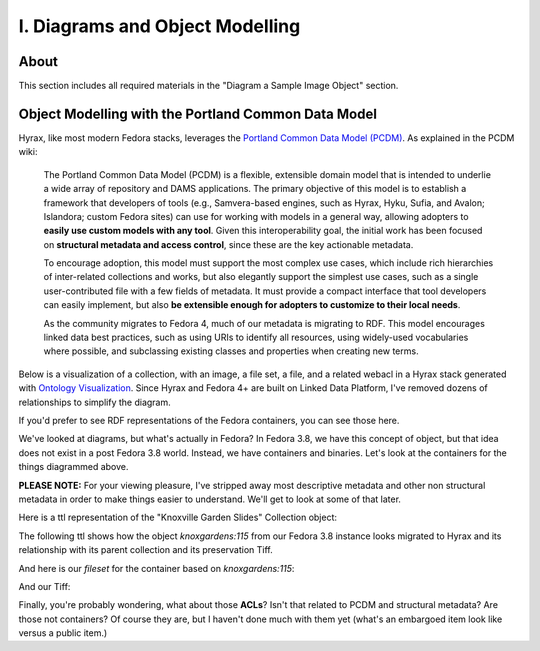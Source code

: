 I. Diagrams and Object Modelling
================================

About
-----

This section includes all required materials in the "Diagram a Sample Image Object" section.

Object Modelling with the Portland Common Data Model
----------------------------------------------------

Hyrax, like most modern Fedora stacks, leverages the `Portland Common Data Model (PCDM) <https://github.com/duraspace/pcdm/wiki>`_.
As explained in the PCDM wiki:

    The Portland Common Data Model (PCDM) is a flexible, extensible domain model that is intended to underlie a wide
    array of repository and DAMS applications. The primary objective of this model is to establish a framework that
    developers of tools (e.g., Samvera-based engines, such as Hyrax, Hyku, Sufia, and Avalon; Islandora; custom Fedora
    sites) can use for working with models in a general way, allowing adopters to **easily use custom models with any tool**.
    Given this interoperability goal, the initial work has been focused on **structural metadata and access control**,
    since these are the key actionable metadata.

    To encourage adoption, this model must support the most complex use cases, which include rich hierarchies of
    inter-related collections and works, but also elegantly support the simplest use cases, such as a single
    user-contributed file with a few fields of metadata. It must provide a compact interface that tool developers can
    easily implement, but also **be extensible enough for adopters to customize to their local needs**.

    As the community migrates to Fedora 4, much of our metadata is migrating to RDF. This model encourages linked data
    best practices, such as using URIs to identify all resources, using widely-used vocabularies where possible, and
    subclassing existing classes and properties when creating new terms.

Below is a visualization of a collection, with an image, a file set, a file, and a related webacl in a Hyrax stack
generated with `Ontology Visualization <https://github.com/usc-isi-i2/ontology-visualization>`_.  Since Hyrax and
Fedora 4+ are built on Linked Data Platform, I've removed dozens of relationships to simplify the diagram.

.. image:: ../images/visualizing_pcdm.png

If you'd prefer to see RDF representations of the Fedora containers, you can see those here.

We've looked at diagrams, but what's actually in Fedora?  In Fedora 3.8, we have this concept of object, but that idea
does not exist in a post Fedora 3.8 world. Instead, we have containers and binaries.  Let's look at the containers for
the things diagrammed above.

**PLEASE NOTE:** For your viewing pleasure, I've stripped away most descriptive metadata and other non structural metadata
in order to make things easier to understand.  We'll get to look at some of that later.

Here is a ttl representation of the "Knoxville Garden Slides" Collection object:

.. code-block:: turtle
    :linenos:
    :caption: Knoxville Garden Slides Collection Object with Minimal Descriptive Metadata modeled as RDF
    :name: Knoxville Garden Slides Collection Object with Minimal Descriptive Metadata modeled as RDF
    :emphasize-lines: 24, 26

    @prefix premis:  <http://www.loc.gov/premis/rdf/v1#> .
    @prefix rdfs:  <http://www.w3.org/2000/01/rdf-schema#> .
    @prefix hydra:  <http://projecthydra.org/works/models#> .
    @prefix webacl:  <http://www.w3.org/ns/auth/acl#> .
    @prefix dct:  <http://purl.org/dc/terms/> .
    @prefix fedora:  <info:fedora/fedora-system:def/model#> .
    @prefix xsi:  <http://www.w3.org/2001/XMLSchema-instance> .
    @prefix xmlns:  <http://www.w3.org/2000/xmlns/> .
    @prefix pcdm:  <http://pcdm.org/models#> .
    @prefix relators:  <http://id.loc.gov/vocabulary/relators/> .
    @prefix xml:  <http://www.w3.org/XML/1998/namespace> .
    @prefix fedoraconfig:  <http://fedora.info/definitions/v4/config#> .
    @prefix foaf:  <http://xmlns.com/foaf/0.1/> .
    @prefix test:  <info:fedora/test/> .
    @prefix schema:  <http://schema.org/> .
    @prefix rdf:  <http://www.w3.org/1999/02/22-rdf-syntax-ns#> .
    @prefix fedora:  <http://fedora.info/definitions/v4/repository#> .
    @prefix ebucore:  <http://www.ebu.ch/metadata/ontologies/ebucore/ebucore#> .
    @prefix ldp:  <http://www.w3.org/ns/ldp#> .
    @prefix xs:  <http://www.w3.org/2001/XMLSchema> .
    @prefix dc:  <http://purl.org/dc/elements/1.1/> .

    <http://localhost:8984/rest/dev/gm/80/hv/32/gm80hv32k>
            rdf:type pcdm:Collection ;
            rdf:type fedora:Container ;
            rdf:type hydra:Collection ;
            rdf:type fedora:Resource ;
            fedora:lastModifiedBy "bypassAdmin"^^<http://www.w3.org/2001/XMLSchema#string> ;
            fedora:hasModel "Collection"^^<http://www.w3.org/2001/XMLSchema#string> ;
            fedora:createdBy "bypassAdmin"^^<http://www.w3.org/2001/XMLSchema#string> ;
            relators:dpt "mbagget1@utk.edu"^^<http://www.w3.org/2001/XMLSchema#string> ;
            fedora:created "2020-05-12T21:56:09.247Z"^^<http://www.w3.org/2001/XMLSchema#dateTime> ;
            fedora:lastModified "2020-05-12T21:56:26.349Z"^^<http://www.w3.org/2001/XMLSchema#dateTime> ;
            webacl:accessControl <http://localhost:8984/rest/dev/3c/7a/9a/39/3c7a9a39-1eee-49b2-a78a-06bcf57adcc6> ;
            schema:additionalType "gid://ucla2019/hyrax-collectiontype/1"^^<http://www.w3.org/2001/XMLSchema#string> ;
            dct:title "Knoxville Garden Slides"^^<http://www.w3.org/2001/XMLSchema#string> ;
            dc:description "This collection of hand-colored lantern slides dates from the late 1920s and early 1930s. The slides depict ornamental gardens in the Knoxville, Tennessee, area and feature a variety of garden styles, plants, flowers, and foliage."^^<http://www.w3.org/2001/XMLSchema#string> ;
            rdf:type ldp:RDFSource ;
            rdf:type ldp:Container ;
            fedora:writable "true"^^<http://www.w3.org/2001/XMLSchema#boolean> ;
            fedora:hasParent <http://localhost:8984/rest/dev> .

The following ttl shows how the object `knoxgardens:115` from our Fedora 3.8 instance looks migrated to Hyrax and its
relationship with its parent collection and its preservation Tiff.

.. code-block:: turtle
    :linenos:
    :caption: knoxgardens:115 in Hyrax as ttl and using PCDM, highlight structural metadata, with only core descriptive metadata
    :name:  knoxgardens:115 in Hyrax as ttl and using PCDM with only core metadata
    :emphasize-lines: 16-17, 24, 44

    @prefix pcdm:  <http://pcdm.org/models#> .
    @prefix dct: <http://purl.org/dc/terms/> .
    @prefix rdf:  <http://www.w3.org/1999/02/22-rdf-syntax-ns#> .
    @prefix relators: <http://id.loc.gov/vocabulary/relators/> .
    @prefix pcdmuse:  <http://pcdm.org/use#> .
    @prefix hydra:  <http://projecthydra.org/works/models#> .
    @prefix fedora:  <http://fedora.info/definitions/v4/repository#> .
    @prefix iana:  <http://www.iana.org/assignments/relation/> .
    @prefix faccess:  <http://fedora.info/definitions/1/0/access/ObjState#> .
    @prefix fmodels:  <info:fedora/fedora-system:def/model#> .
    @prefix ebucore:  <http://www.ebu.ch/metadata/ontologies/ebucore/ebucore#> .
    @prefix acl:  <http://www.w3.org/ns/auth/acl#> .
    @prefix ldp:  <http://www.w3.org/ns/ldp#> .

    <http://localhost:8984/rest/dev/pr/76/f3/40/pr76f340k>
        rdf:type pcdm:Object ;
        rdf:type hydra:Work ;
        rdf:type fedora:Container;
        rdf:type fedora:Resource;
        dct:title "Tulip Tree"^^<http://www.w3.org/2001/XMLSchema#string> ;
        relators:dpt "mbagget1@utk.edu"^^<http://www.w3.org/2001/XMLSchema#string> ;
        dct:dateSubmitted "2020-05-12T21:59:19.647826267+00:00"^^<http://www.w3.org/2001/XMLSchema#dateTime> ;
        dct:modified "2020-05-12T21:59:19.65408406+00:00"^^<http://www.w3.org/2001/XMLSchema#dateTime> ;
        pcdm:memberOf <http://localhost:8984/rest/dev/gm/80/hv/32/gm80hv32k> ;
        iana:last <http://localhost:8984/rest/dev/pr/76/f3/40/pr76f340k/list_source#g47218150558240> ;
        faccess:objState faccess:active ;
        fmodels:hasModel "Image"^^<http://www.w3.org/2001/XMLSchema#string> ;
        ebucore:hasRelatedMediaFragment <http://localhost:8984/rest/dev/9p/29/09/32/9p2909328> ;
        fedora:createdBy "bypassAdmin"^^<http://www.w3.org/2001/XMLSchema#string> ;
        fedora:created "2020-05-12T21:59:19.736Z"^^<http://www.w3.org/2001/XMLSchema#dateTime> ;
        fedora:lastModified "2020-05-12T21:59:26.707Z"^^<http://www.w3.org/2001/XMLSchema#dateTime> ;
        dct:isPartOf <http://localhost:8984/rest/dev/ad/mi/n_/se/admin_set/default> ;
        dct:modified "2020-05-12T21:59:19.65408406+00:00"^^<http://www.w3.org/2001/XMLSchema#dateTime> ;
        acl:accessControl <http://localhost:8984/rest/dev/97/60/cf/c7/9760cfc7-b141-451c-84a1-ff7cb2223180> ;
        ebucore:hasRelatedImage <http://localhost:8984/rest/dev/9p/29/09/32/9p2909328> ;
        iana:first <http://localhost:8984/rest/dev/pr/76/f3/40/pr76f340k/list_source#g47218150558240> ;
        rdf:type ldp:RDFSource ;
        rdf:type ldp:Container ;
        fedora:writable "true"^^<http://www.w3.org/2001/XMLSchema#boolean> ;
        fedora:hasParent <http://localhost:8984/rest/dev> ;
        ldp:contains <http://localhost:8984/rest/dev/pr/76/f3/40/pr76f340k/member_of_collections> ;
        ldp:contains <http://localhost:8984/rest/dev/pr/76/f3/40/pr76f340k/members> ;
        ldp:contains <http://localhost:8984/rest/dev/pr/76/f3/40/pr76f340k/list_source> ;
        pcdm:hasMember <http://localhost:8984/rest/dev/9p/29/09/32/9p2909328> .

And here is our `fileset` for the container based on `knoxgardens:115`:

.. code-block:: turtle
    :linenos:
    :caption: The fileset belonging to knoxgardens:115 modeled as RDF in Fedora
    :name: The fileset belonging to knoxgardens:115 modeled as RDF in Fedora
    :emphasize-lines: 24, 26, 44

    @prefix premis:  <http://www.loc.gov/premis/rdf/v1#> .
    @prefix rdfs:  <http://www.w3.org/2000/01/rdf-schema#> .
    @prefix hydra:  <http://projecthydra.org/works/models#> .
    @prefix webacl:  <http://www.w3.org/ns/auth/acl#> .
    @prefix dct:  <http://purl.org/dc/terms/> .
    @prefix fedora:  <info:fedora/fedora-system:def/model#> .
    @prefix xsi:  <http://www.w3.org/2001/XMLSchema-instance> .
    @prefix xmlns:  <http://www.w3.org/2000/xmlns/> .
    @prefix pcdm:  <http://pcdm.org/models#> .
    @prefix relators:  <http://id.loc.gov/vocabulary/relators/> .
    @prefix xml:  <http://www.w3.org/XML/1998/namespace> .
    @prefix fedoraconfig:  <http://fedora.info/definitions/v4/config#> .
    @prefix foaf:  <http://xmlns.com/foaf/0.1/> .
    @prefix test:  <info:fedora/test/> .
    @prefix rdf:  <http://www.w3.org/1999/02/22-rdf-syntax-ns#> .
    @prefix fedora:  <http://fedora.info/definitions/v4/repository#> .
    @prefix ebucore:  <http://www.ebu.ch/metadata/ontologies/ebucore/ebucore#> .
    @prefix ldp:  <http://www.w3.org/ns/ldp#> .
    @prefix xs:  <http://www.w3.org/2001/XMLSchema> .
    @prefix dc:  <http://purl.org/dc/elements/1.1/> .

    <http://localhost:8984/rest/dev/9p/29/09/32/9p2909328>
            rdf:type fedora:Container ;
            rdf:type hydra:FileSet ;
            rdf:type fedora:Resource ;
            rdf:type pcdm:Object ;
            fedora:lastModifiedBy "bypassAdmin"^^<http://www.w3.org/2001/XMLSchema#string> ;
            fedora:downloadFilename "OBJ Datastream.tiff"^^<http://www.w3.org/2001/XMLSchema#string> ;
            fedora:hasModel "FileSet"^^<http://www.w3.org/2001/XMLSchema#string> ;
            dct:dateSubmitted "2020-05-12T21:59:21.995548515+00:00"^^<http://www.w3.org/2001/XMLSchema#dateTime> ;
            fedora:createdBy "bypassAdmin"^^<http://www.w3.org/2001/XMLSchema#string> ;
            relators:dpt "mbagget1@utk.edu"^^<http://www.w3.org/2001/XMLSchema#string> ;
            fedora:created "2020-05-12T21:59:21.831Z"^^<http://www.w3.org/2001/XMLSchema#dateTime> ;
            fedora:lastModified "2020-05-12T21:59:26.063Z"^^<http://www.w3.org/2001/XMLSchema#dateTime> ;
            dct:modified "2020-05-12T21:59:21.995548515+00:00"^^<http://www.w3.org/2001/XMLSchema#dateTime> ;
            dc:creator "mbagget1@utk.edu"^^<http://www.w3.org/2001/XMLSchema#string> ;
            webacl:accessControl <http://localhost:8984/rest/dev/4f/9f/76/e5/4f9f76e5-8073-4278-b746-038c57ada57d> ;
            dct:title "OBJ Datastream.tiff"^^<http://www.w3.org/2001/XMLSchema#string> ;
            rdf:type ldp:RDFSource ;
            rdf:type ldp:Container ;
            fedora:writable "true"^^<http://www.w3.org/2001/XMLSchema#boolean> ;
            fedora:hasParent <http://localhost:8984/rest/dev> ;
            ldp:contains <http://localhost:8984/rest/dev/9p/29/09/32/9p2909328/files> ;
            pcdm:hasFile <http://localhost:8984/rest/dev/9p/29/09/32/9p2909328/files/68a58b55-6ccd-401f-9c77-7e341e1c6748> .

And our Tiff:

.. code-block:: turtle
    :linenos:
    :caption: The Actual File
    :name: The Actual File
    :emphasize-lines: 24

    @prefix premis:  <http://www.loc.gov/premis/rdf/v1#> .
    @prefix rdfs:  <http://www.w3.org/2000/01/rdf-schema#> .
    @prefix xsi:  <http://www.w3.org/2001/XMLSchema-instance> .
    @prefix xmlns:  <http://www.w3.org/2000/xmlns/> .
    @prefix pcdm:  <http://pcdm.org/models#> .
    @prefix xml:  <http://www.w3.org/XML/1998/namespace> .
    @prefix pcdmuse:  <http://pcdm.org/use#> .
    @prefix fedoraconfig:  <http://fedora.info/definitions/v4/config#> .
    @prefix foaf:  <http://xmlns.com/foaf/0.1/> .
    @prefix test:  <info:fedora/test/> .
    @prefix hydramix:  <http://projecthydra.org/ns/mix/> .
    @prefix nepomuk:  <http://www.semanticdesktop.org/ontologies/2007/03/22/nfo#> .
    @prefix iana:  <http://www.iana.org/assignments/relation/> .
    @prefix exif:  <http://www.w3.org/2003/12/exif/ns#> .
    @prefix rdf:  <http://www.w3.org/1999/02/22-rdf-syntax-ns#> .
    @prefix fedora:  <http://fedora.info/definitions/v4/repository#> .
    @prefix ebucore:  <http://www.ebu.ch/metadata/ontologies/ebucore/ebucore#> .
    @prefix ldp:  <http://www.w3.org/ns/ldp#> .
    @prefix xs:  <http://www.w3.org/2001/XMLSchema> .
    @prefix dc:  <http://purl.org/dc/elements/1.1/> .

    <http://localhost:8984/rest/dev/9p/29/09/32/9p2909328/files/68a58b55-6ccd-401f-9c77-7e341e1c6748>
            rdf:type ldp:NonRDFSource ;
            rdf:type pcdm:File ;
            rdf:type pcdmuse:OriginalFile ;
            rdf:type fedora:Binary ;
            rdf:type fedora:Resource ;
            fedora:lastModifiedBy "bypassAdmin"^^<http://www.w3.org/2001/XMLSchema#string> ;
            premis:hasFormatName "TIFF EXIF"^^<http://www.w3.org/2001/XMLSchema#string> ;
            ebucore:width "2106"^^<http://www.w3.org/2001/XMLSchema#string> ;
            ebucore:fileSize "17765536"^^<http://www.w3.org/2001/XMLSchema#string> ;
            premis:hasSize "17765536"^^<http://www.w3.org/2001/XMLSchema#long> ;
            exif:orientation "normal*"^^<http://www.w3.org/2001/XMLSchema#string> ;
            fedora:createdBy "bypassAdmin"^^<http://www.w3.org/2001/XMLSchema#string> ;
            fedora:created "2020-05-17T13:20:03.252Z"^^<http://www.w3.org/2001/XMLSchema#dateTime> ;
            premis:hasMessageDigest <urn:sha1:3fe991ef65c061f65233cd7eb9353b8ca109ea2c> ;
            hydramix:colorProfileVersion "2.1.0"^^<http://www.w3.org/2001/XMLSchema#string> ;
            ebucore:filename "OBJ_Datastream.tiff"^^<http://www.w3.org/2001/XMLSchema#string> ;
            exif:software "Adobe Photoshop CS2 Windows"^^<http://www.w3.org/2001/XMLSchema#string> ;
            hydramix:colorProfileName "Adobe RGB (1998)"^^<http://www.w3.org/2001/XMLSchema#string> ;
            nepomuk:hashValue "99d14ee8c28517e10c637e0e0a675b94"^^<http://www.w3.org/2001/XMLSchema#string> ;
            ebucore:dateCreated "2010:01:28 17:33:15-05:00"^^<http://www.w3.org/2001/XMLSchema#string> ;
            exif:colorSpace "RGB"^^<http://www.w3.org/2001/XMLSchema#string> ;
            ebucore:hasMimeType "image/tiff"^^<http://www.w3.org/2001/XMLSchema#string> ;
            fedora:lastModified "2020-05-17T13:20:07.078Z"^^<http://www.w3.org/2001/XMLSchema#dateTime> ;
            ebucore:height "2808"^^<http://www.w3.org/2001/XMLSchema#string> ;
            hydramix:compressionScheme "Uncompressed"^^<http://www.w3.org/2001/XMLSchema#string> ;
            ebucore:dateModified "2010:01:28 17:38:53"^^<http://www.w3.org/2001/XMLSchema#string> ;
            rdf:type ldp:NonRDFSource ;
            fedora:writable "true"^^<http://www.w3.org/2001/XMLSchema#boolean> ;
            iana:describedby <http://localhost:8984/rest/dev/9p/29/09/32/9p2909328/files/68a58b55-6ccd-401f-9c77-7e341e1c6748/fcr:metadata> ;
            fedora:hasParent <http://localhost:8984/rest/dev/9p/29/09/32/9p2909328/files> ;
            fedora:hasFixityService <http://localhost:8984/rest/dev/9p/29/09/32/9p2909328/files/68a58b55-6ccd-401f-9c77-7e341e1c6748/fcr:fixity> ;
            fedora:hasVersions <http://localhost:8984/rest/dev/9p/29/09/32/9p2909328/files/68a58b55-6ccd-401f-9c77-7e341e1c6748/fcr:versions> .

Finally, you're probably wondering, what about those **ACLs**? Isn't that related to PCDM and structural metadata? Are
those not containers? Of course they are, but I haven't done much with them yet (what's an embargoed item look like
versus a public item.)

.. code-block:: turtle
    :linenos:
    :caption: A Web ACL
    :name: A Web ACL

    @prefix premis:  <http://www.loc.gov/premis/rdf/v1#> .
    @prefix rdfs:  <http://www.w3.org/2000/01/rdf-schema#> .
    @prefix ns004:  <http://projecthydra.org/works/models#> .
    @prefix ns003:  <http://www.w3.org/ns/auth/acl#> .
    @prefix ns002:  <http://purl.org/dc/terms/> .
    @prefix ns001:  <info:fedora/fedora-system:def/model#> .
    @prefix xsi:  <http://www.w3.org/2001/XMLSchema-instance> .
    @prefix ns008:  <http://fedora.info/definitions/1/0/access/ObjState#> .
    @prefix ns007:  <http://www.europeana.eu/schemas/edm/> .
    @prefix xmlns:  <http://www.w3.org/2000/xmlns/> .
    @prefix ns006:  <http://pcdm.org/models#> .
    @prefix ns005:  <http://id.loc.gov/vocabulary/relators/> .
    @prefix xml:  <http://www.w3.org/XML/1998/namespace> .
    @prefix ns009:  <http://pcdm.org/use#> .
    @prefix fedoraconfig:  <http://fedora.info/definitions/v4/config#> .
    @prefix foaf:  <http://xmlns.com/foaf/0.1/> .
    @prefix test:  <info:fedora/test/> .
    @prefix ns011:  <http://projecthydra.org/ns/mix/> .
    @prefix ns010:  <http://www.semanticdesktop.org/ontologies/2007/03/22/nfo#> .
    @prefix ns015:  <http://projecthydra.org/ns/fits/> .
    @prefix ns014:  <http://www.iana.org/assignments/relation/> .
    @prefix ns013:  <http://www.openarchives.org/ore/terms/> .
    @prefix ns012:  <http://www.w3.org/2003/12/exif/ns#> .
    @prefix ns018:  <http://www.w3.org/2011/content#> .
    @prefix ns017:  <http://schema.org/> .
    @prefix ns016:  <http://sweet.jpl.nasa.gov/2.2/reprDataFormat.owl#> .
    @prefix rdf:  <http://www.w3.org/1999/02/22-rdf-syntax-ns#> .
    @prefix fedora:  <http://fedora.info/definitions/v4/repository#> .
    @prefix ebucore:  <http://www.ebu.ch/metadata/ontologies/ebucore/ebucore#> .
    @prefix ldp:  <http://www.w3.org/ns/ldp#> .
    @prefix xs:  <http://www.w3.org/2001/XMLSchema> .
    @prefix dc:  <http://purl.org/dc/elements/1.1/> .

    <http://localhost:8984/rest/dev/4f/9f/76/e5/4f9f76e5-8073-4278-b746-038c57ada57d>
            rdf:type               fedora:Container ;
            rdf:type               fedora:Resource ;
            fedora:lastModifiedBy  "bypassAdmin"^^<http://www.w3.org/2001/XMLSchema#string> ;
            fedora:createdBy       "bypassAdmin"^^<http://www.w3.org/2001/XMLSchema#string> ;
            fedora:created         "2020-05-12T21:59:21.795Z"^^<http://www.w3.org/2001/XMLSchema#dateTime> ;
            fedora:lastModified    "2020-05-12T21:59:21.969Z"^^<http://www.w3.org/2001/XMLSchema#dateTime> ;
            ns001:hasModel         "Hydra::AccessControl"^^<http://www.w3.org/2001/XMLSchema#string> ;
            rdf:type               ldp:RDFSource ;
            rdf:type               ldp:Container ;
            fedora:writable        "true"^^<http://www.w3.org/2001/XMLSchema#boolean> ;
            fedora:hasParent       <http://localhost:8984/rest/dev> ;
            ldp:contains           <http://localhost:8984/rest/dev/4f/9f/76/e5/4f9f76e5-8073-4278-b746-038c57ada57d/b5/c4/a0/37/b5c4a037-5259-4974-826a-64dadf3cf382> ;
            ldp:contains           <http://localhost:8984/rest/dev/4f/9f/76/e5/4f9f76e5-8073-4278-b746-038c57ada57d/63/e0/63/f0/63e063f0-b661-412f-9352-11c38df46582> ;
            ldp:contains           <http://localhost:8984/rest/dev/4f/9f/76/e5/4f9f76e5-8073-4278-b746-038c57ada57d/d1/b4/cb/2a/d1b4cb2a-599d-490f-97f1-f2faec657c47> .
